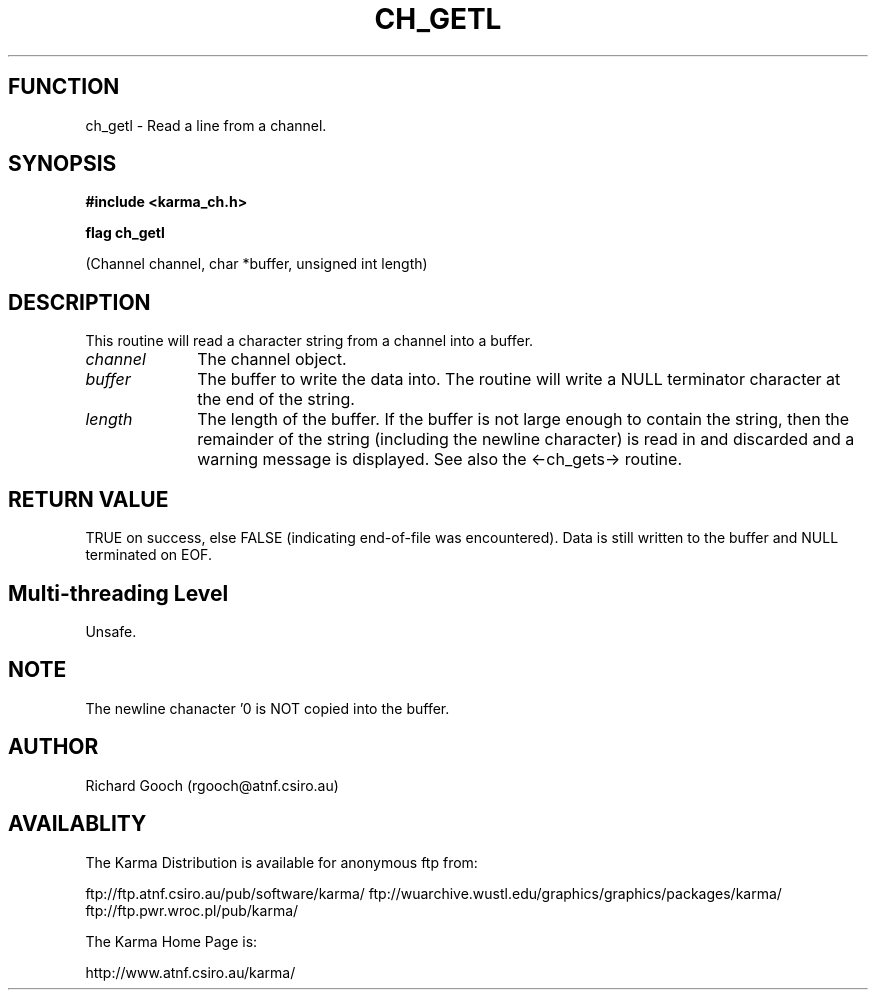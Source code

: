 .TH CH_GETL 3 "13 Nov 2005" "Karma Distribution"
.SH FUNCTION
ch_getl \- Read a line from a channel.
.SH SYNOPSIS
.B #include <karma_ch.h>
.sp
.B flag ch_getl
.sp
(Channel channel, char *buffer, unsigned int length)
.SH DESCRIPTION
This routine will read a character string from a channel into a
buffer.
.IP \fIchannel\fP 1i
The channel object.
.IP \fIbuffer\fP 1i
The buffer to write the data into.
The routine will write a NULL terminator character at the end of the
string.
.IP \fIlength\fP 1i
The length of the buffer. If the buffer is not large enough to
contain the string, then the remainder of the string (including the
newline character) is read in and discarded and a warning message is
displayed. See also the <-ch_gets-> routine.
.SH RETURN VALUE
TRUE on success, else FALSE (indicating end-of-file was
encountered). Data is still written to the buffer and NULL terminated on
EOF.
.SH Multi-threading Level
Unsafe.
.SH NOTE
The newline chanacter '\n' is NOT copied into the buffer.
.sp
.SH AUTHOR
Richard Gooch (rgooch@atnf.csiro.au)
.SH AVAILABLITY
The Karma Distribution is available for anonymous ftp from:

ftp://ftp.atnf.csiro.au/pub/software/karma/
ftp://wuarchive.wustl.edu/graphics/graphics/packages/karma/
ftp://ftp.pwr.wroc.pl/pub/karma/

The Karma Home Page is:

http://www.atnf.csiro.au/karma/
